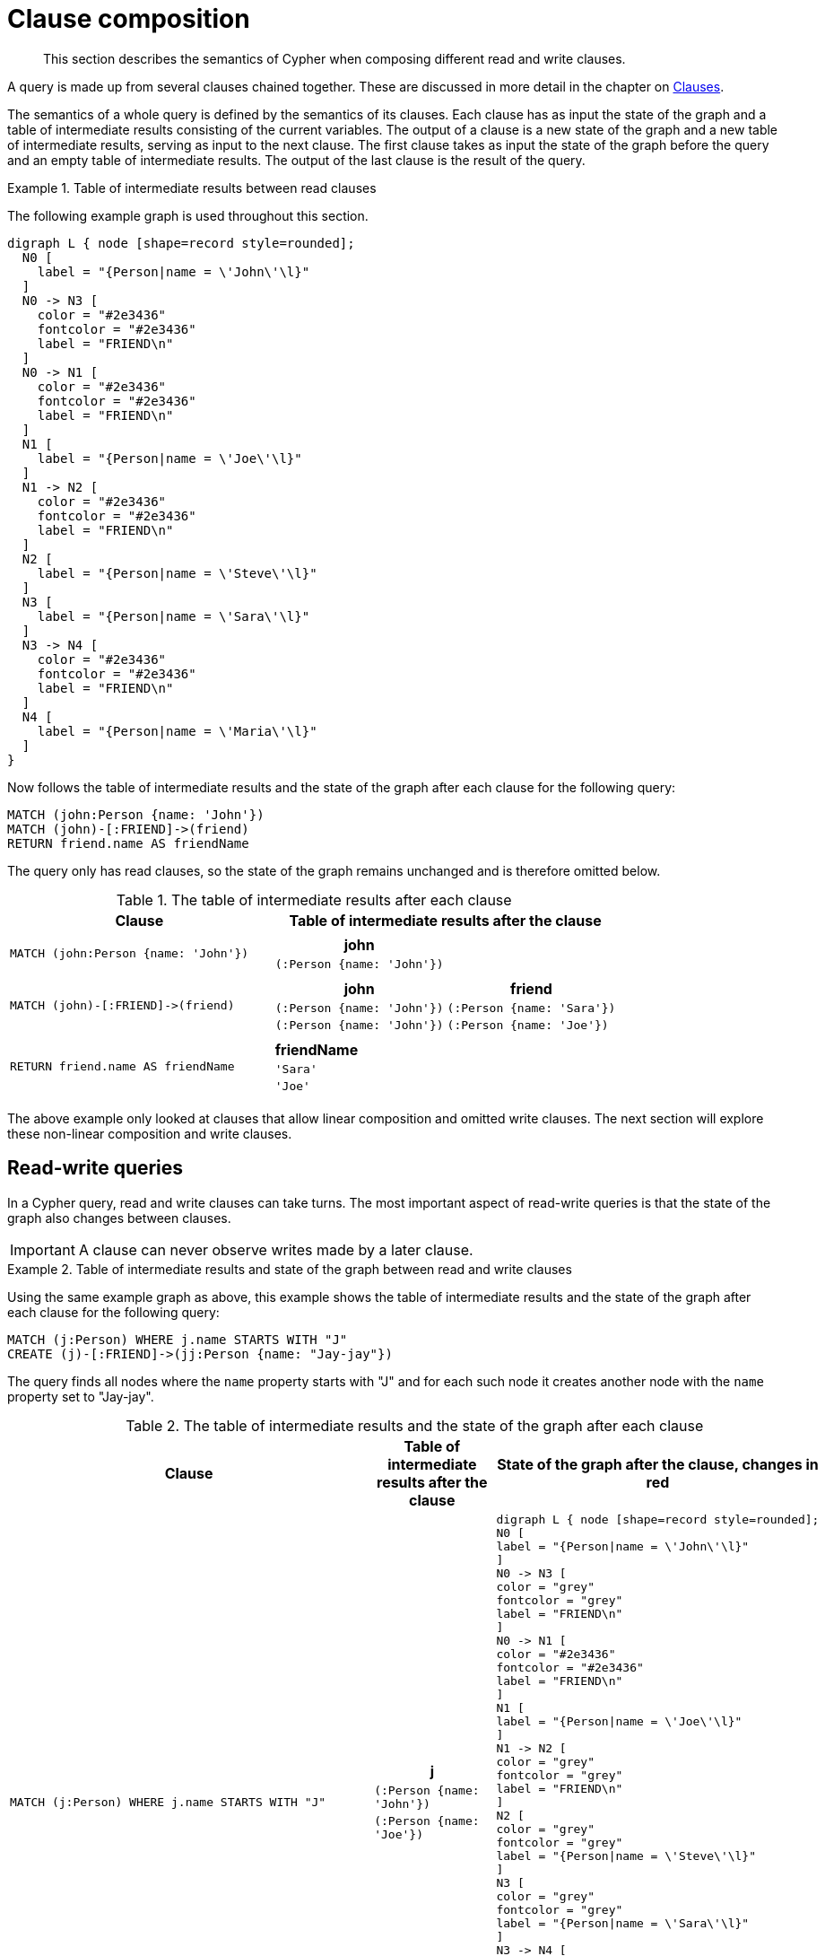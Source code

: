 :description: This section describes the semantics of Cypher when composing different read and write clauses.

[[cypher-clause-composition]]
= Clause composition

[abstract]
--
This section describes the semantics of Cypher when composing different read and write clauses.
--

A query is made up from several clauses chained together.
These are discussed in more detail in the chapter on xref::clauses/index.adoc[Clauses].

The semantics of a whole query is defined by the semantics of its clauses.
Each clause has as input the state of the graph and a table of intermediate results consisting of the current variables.
The output of a clause is a new state of the graph and a new table of intermediate results, serving as input to the next clause.
The first clause takes as input the state of the graph before the query and an empty table of intermediate results.
The output of the last clause is  the result of the query.

.Table of intermediate results between read clauses
======

The following example graph is used throughout this section.

[graphviz]
----
digraph L { node [shape=record style=rounded];
  N0 [
    label = "{Person|name = \'John\'\l}"
  ]
  N0 -> N3 [
    color = "#2e3436"
    fontcolor = "#2e3436"
    label = "FRIEND\n"
  ]
  N0 -> N1 [
    color = "#2e3436"
    fontcolor = "#2e3436"
    label = "FRIEND\n"
  ]
  N1 [
    label = "{Person|name = \'Joe\'\l}"
  ]
  N1 -> N2 [
    color = "#2e3436"
    fontcolor = "#2e3436"
    label = "FRIEND\n"
  ]
  N2 [
    label = "{Person|name = \'Steve\'\l}"
  ]
  N3 [
    label = "{Person|name = \'Sara\'\l}"
  ]
  N3 -> N4 [
    color = "#2e3436"
    fontcolor = "#2e3436"
    label = "FRIEND\n"
  ]
  N4 [
    label = "{Person|name = \'Maria\'\l}"
  ]
}
----

Now follows the table of intermediate results and the state of the graph after each clause for the following query:

[source,cypher, indent=0]
----
MATCH (john:Person {name: 'John'})
MATCH (john)-[:FRIEND]->(friend)
RETURN friend.name AS friendName
----

The query only has read clauses, so the state of the graph remains unchanged and is therefore omitted below.

.+The table of intermediate results after each clause+
[options="header", width="100%", cols="3a, 4a"]
|===

| Clause
| Table of intermediate results after the clause

| ----
MATCH (john:Person {name: 'John'})
----
|
[options="header",cols="1m"]
!===
! john
! (:Person {name: 'John'})
!===

| ----
MATCH (john)-[:FRIEND]->(friend)
----
|
[options="header",cols="1m, 1m"]
!===
! john             ! friend
! (:Person {name: 'John'}) ! (:Person {name: 'Sara'})
! (:Person {name: 'John'}) ! (:Person {name: 'Joe'})
!===

| ----
RETURN friend.name AS friendName
----
|
[options="header",cols="1m"]
!===
! friendName
! 'Sara'
! 'Joe'
!===


|===
======

The above example only looked at clauses that allow linear composition and omitted write clauses.
The next section will explore these non-linear composition and write clauses.

[[cypher-clause-composition-rw-queries]]
== Read-write queries

In a Cypher query, read and write clauses can take turns.
The most important aspect of read-write queries is that the state of the graph also changes between clauses.

[IMPORTANT]
====
A clause can never observe writes made by a later clause.
====

.Table of intermediate results and state of the graph between read and write clauses
======

Using the same example graph as above, this example shows the table of intermediate results and the state of the graph after each clause for the following query:

[source,cypher, indent=0]
----
MATCH (j:Person) WHERE j.name STARTS WITH "J"
CREATE (j)-[:FRIEND]->(jj:Person {name: "Jay-jay"})
----
The query finds all nodes where the `name` property starts with "J"
and for each such node it creates another node with  the `name` property set to "Jay-jay".


.+The table of intermediate results and the state of the graph after each clause+
[options="header", width="100%", cols="3a, 4a, 4a"]
|===

| Clause
| Table of intermediate results after the clause
| State of the graph after the clause, changes in red

| ----
MATCH (j:Person) WHERE j.name STARTS WITH "J"
----
|
[options="header",cols="1m"]
!===
! j
! (:Person {name: 'John'})
! (:Person {name: 'Joe'})
!===
|
[graphviz]
----
digraph L { node [shape=record style=rounded];
N0 [
label = "{Person\|name = \'John\'\l}"
]
N0 -> N3 [
color = "grey"
fontcolor = "grey"
label = "FRIEND\n"
]
N0 -> N1 [
color = "#2e3436"
fontcolor = "#2e3436"
label = "FRIEND\n"
]
N1 [
label = "{Person\|name = \'Joe\'\l}"
]
N1 -> N2 [
color = "grey"
fontcolor = "grey"
label = "FRIEND\n"
]
N2 [
color = "grey"
fontcolor = "grey"
label = "{Person\|name = \'Steve\'\l}"
]
N3 [
color = "grey"
fontcolor = "grey"
label = "{Person\|name = \'Sara\'\l}"
]
N3 -> N4 [
color = "grey"
fontcolor = "grey"
label = "FRIEND\n"
]
N4 [
color = "grey"
fontcolor = "grey"
label = "{Person\|name = \'Maria\'\l}"
]
}
----

| ----
CREATE (j)-[:FRIEND]->(jj:Person {name: "Jay-jay"})
----
|
[options="header",cols="1m, 1m"]
!===
! j                ! jj
! (:Person {name: 'John'}) ! (:Person {name: 'Jay-jay'})
! (:Person {name: 'Joe'})  ! (:Person {name: 'Jay-jay'})
!===
|

[graphviz]
----
digraph L { node [shape=record style=rounded];
N0 [
label = "{Person\|name = \'John\'\l}"
]
N0 -> N3 [
color = "#2e3436"
fontcolor = "#2e3436"
label = "FRIEND\n"
]
N0 -> N1 [
color = "#2e3436"
fontcolor = "#2e3436"
label = "FRIEND\n"
]
N1 [
label = "{Person\|name = \'Joe\'\l}"
]
N1 -> N2 [
color = "#2e3436"
fontcolor = "#2e3436"
label = "FRIEND\n"
]
N2 [
label = "{Person\|name = \'Steve\'\l}"
]
N3 [
label = "{Person\|name = \'Sara\'\l}"
]
N3 -> N4 [
color = "#2e3436"
fontcolor = "#2e3436"
label = "FRIEND\n"
]
N4 [
label = "{Person\|name = \'Maria\'\l}"
]
N0 -> N5 [
color = "red"
fontcolor = "red"
label = "FRIEND\n"
]
N5 [
color = "red"
fontcolor = "red"
label = "{Person\|name = \'Jay-jay\'\l}"
]
N1 -> N6 [
color = "red"
fontcolor = "red"
label = "FRIEND\n"
]
N6 [
color = "red"
fontcolor = "red"
label = "{Person\|name = \'Jay-jay\'\l}"
]
}
----
|===

It is important to note that the `MATCH` clause does not find the `Person` nodes that are created by the `CREATE` clause,
even though the name "Jay-jay" starts with "J".
This is because the `CREATE` clause comes after the `MATCH` clause and thus the `MATCH` can not observe any changes to
the graph made by the `CREATE`.

======

[[cypher-clause-composition-union-queries]]
== Queries with `UNION`

xref::clauses/union.adoc[`UNION`] queries are slightly different because the results of two or more queries are put together,
but each query starts with an empty table of intermediate results.

In a query with a `UNION` clause, any clause _before_ the `UNION` cannot observe writes made by a clause _after_ the `UNION`.
Any clause _after_ `UNION` can observe all writes made by a clause _before_ the `UNION`.
This means that the rule that a clause can never observe writes made by a later clause still applies in queries using `UNION`.

.Table of intermediate results and state of the graph in a query with `UNION`
======
Using the same example graph as above, this example shows the table of intermediate results and the state of the graph after each clause for the following query:

[source,cypher, indent=0]
----
CREATE (jj:Person {name: "Jay-jay"})
RETURN count(*) AS count
  UNION
MATCH (j:Person) WHERE j.name STARTS WITH "J"
RETURN count(*) AS count
----

.+The table of intermediate results and the state of the graph after each clause+
[options="header", width="100%", cols="3a, 4a, 4a"]
|===

| Clause
| Table of intermediate results after the clause
| State of the graph after the clause, changes in red

| ----
CREATE (jj:Person {name: "Jay-jay"})
----
|
[options="header",cols="1m"]
!===
! jj
! (:Person {name: 'Jay-jay'})
!===
|

[graphviz]
----
digraph L { node [shape=record style=rounded];
N0 [
label = "{Person\|name = \'John\'\l}"
]
N0 -> N3 [
color = "#2e3436"
fontcolor = "#2e3436"
label = "FRIEND\n"
]
N0 -> N1 [
color = "#2e3436"
fontcolor = "#2e3436"
label = "FRIEND\n"
]
N1 [
label = "{Person\|name = \'Joe\'\l}"
]
N1 -> N2 [
color = "#2e3436"
fontcolor = "#2e3436"
label = "FRIEND\n"
]
N2 [
label = "{Person\|name = \'Steve\'\l}"
]
N3 [
label = "{Person\|name = \'Sara\'\l}"
]
N3 -> N4 [
color = "#2e3436"
fontcolor = "#2e3436"
label = "FRIEND\n"
]
N4 [
label = "{Person\|name = \'Maria\'\l}"
]
N5 [
color = "red"
fontcolor = "red"
label = "{Person\|name = \'Jay-jay\'\l}"
]
}
----
| ----
RETURN count(*) AS count
----
|
[options="header",cols="1m"]
!===
! count
! 1
!===
|

[graphviz]
----
digraph L { node [shape=record style=rounded];
N0 [
label = "{Person\|name = \'John\'\l}"
]
N0 -> N3 [
color = "#2e3436"
fontcolor = "#2e3436"
label = "FRIEND\n"
]
N0 -> N1 [
color = "#2e3436"
fontcolor = "#2e3436"
label = "FRIEND\n"
]
N1 [
label = "{Person\|name = \'Joe\'\l}"
]
N1 -> N2 [
color = "#2e3436"
fontcolor = "#2e3436"
label = "FRIEND\n"
]
N2 [
label = "{Person\|name = \'Steve\'\l}"
]
N3 [
label = "{Person\|name = \'Sara\'\l}"
]
N3 -> N4 [
color = "#2e3436"
fontcolor = "#2e3436"
label = "FRIEND\n"
]
N4 [
label = "{Person\|name = \'Maria\'\l}"
]
N5 [
label = "{Person\|name = \'Jay-jay\'\l}"
]
}
----
| ----
MATCH (j:Person) WHERE j.name STARTS WITH "J"
----
|
[options="header",cols="1m"]
!===
! j
! (:Person {name: 'John'})
! (:Person {name: 'Joe'})
! (:Person {name: 'Jay-jay'})
!===
|
[graphviz]
----
digraph L { node [shape=record style=rounded];
N0 [
label = "{Person\|name = \'John\'\l}"
]
N0 -> N3 [
color = "grey"
fontcolor = "grey"
label = "FRIEND\n"
]
N0 -> N1 [
color = "#2e3436"
fontcolor = "#2e3436"
label = "FRIEND\n"
]
N1 [
label = "{Person\|name = \'Joe\'\l}"
]
N1 -> N2 [
color = "grey"
fontcolor = "grey"
label = "FRIEND\n"
]
N2 [
color = "grey"
fontcolor = "grey"
label = "{Person\|name = \'Steve\'\l}"
]
N3 [
color = "grey"
fontcolor = "grey"
label = "{Person\|name = \'Sara\'\l}"
]
N3 -> N4 [
color = "grey"
fontcolor = "grey"
label = "FRIEND\n"
]
N4 [
color = "grey"
fontcolor = "grey"
label = "{Person\|name = \'Maria\'\l}"
]
N5 [
label = "{Person\|name = \'Jay-jay\'\l}"
]
}
----
| ----
RETURN count(*) AS count
----
|
[options="header",cols="1m"]
!===
! count
! 3
!===
|

[graphviz]
----
digraph L { node [shape=record style=rounded];
N0 [
label = "{Person\|name = \'John\'\l}"
]
N0 -> N3 [
color = "#2e3436"
fontcolor = "#2e3436"
label = "FRIEND\n"
]
N0 -> N1 [
color = "#2e3436"
fontcolor = "#2e3436"
label = "FRIEND\n"
]
N1 [
label = "{Person\|name = \'Joe\'\l}"
]
N1 -> N2 [
color = "#2e3436"
fontcolor = "#2e3436"
label = "FRIEND\n"
]
N2 [
label = "{Person\|name = \'Steve\'\l}"
]
N3 [
label = "{Person\|name = \'Sara\'\l}"
]
N3 -> N4 [
color = "#2e3436"
fontcolor = "#2e3436"
label = "FRIEND\n"
]
N4 [
label = "{Person\|name = \'Maria\'\l}"
]
N5 [
label = "{Person\|name = \'Jay-jay\'\l}"
]
}
----

|===

It is important to note that the `MATCH` clause finds the `Person` node that is created by the `CREATE` clause.
This is because the `CREATE` clause comes before the `MATCH` clause and thus the `MATCH` can observe any changes to
the graph made by the `CREATE`.

======

[[cypher-clause-composition-call-queries]]
== Queries with `CALL {}` subqueries

Subqueries inside a xref::clauses/call-subquery.adoc[`CALL {}`] clause are evaluated for each incoming input row.
This means that write clauses inside a subquery can get executed more than once.
The different invocations of the subquery are executed in turn, in the order of the incoming input rows.

Later invocations of the subquery can observe writes made by earlier invocations of the subquery.

.Table of intermediate results and state of the graph in a query with `CALL {}`
======
Using the same example graph as above, this example shows the table of intermediate results and the state of the graph after each clause for the following query:

[source,cypher]
----
MATCH (john:Person {name: 'John'})
SET john.friends = []
WITH john
MATCH (john)-[:FRIEND]->(friend)
WITH john, friend
CALL {
  WITH john, friend
  WITH *, john.friends AS friends
  SET john.friends = friends + friend.name
}
----

.+The table of intermediate results and the state of the graph after each clause+
[options="header", width="100%", cols="3a, 4a, 4a"]
|===

| Clause
| Table of intermediate results after the clause
| State of the graph after the clause, changes in red
|----
MATCH (john:Person {name: 'John'})
----
|
[options="header",cols="1m"]
!===
! john
! (:Person {name: 'John'})
!===
|
[graphviz]
----
digraph L { node [shape=record style=rounded];
N0 [
label = "{Person\|name = \'John\'\l}"
]
N0 -> N3 [
color = "grey"
fontcolor = "grey"
label = "FRIEND\n"
]
N0 -> N1 [
color = "grey"
fontcolor = "grey"
label = "FRIEND\n"
]
N1 [

color = "grey"
fontcolor = "grey"
label = "{Person\|name = \'Joe\'\l}"
]
N1 -> N2 [
color = "grey"
fontcolor = "grey"
label = "FRIEND\n"
]
N2 [
color = "grey"
fontcolor = "grey"
label = "{Person\|name = \'Steve\'\l}"
]
N3 [
color = "grey"
fontcolor = "grey"
label = "{Person\|name = \'Sara\'\l}"
]
N3 -> N4 [
color = "grey"
fontcolor = "grey"
label = "FRIEND\n"
]
N4 [
color = "grey"
fontcolor = "grey"
label = "{Person\|name = \'Maria\'\l}"
]
}
----
|----
SET john.friends = []
----
|
[options="header",cols="1m"]
!===
! john
! (:Person {name: 'John', friends: []})
!===
|
[graphviz]
----
digraph L { node [shape=record style=rounded];
N0 [
color = "red"
fontcolor = "red"
label = "{Person\|name = \'John\'\l\|friends = []\l}"
]
N0 -> N3 [
label = "FRIEND\n"
]
N0 -> N1 [
color = "#2e3436"
fontcolor = "#2e3436"
label = "FRIEND\n"
]
N1 [
label = "{Person\|name = \'Joe\'\l}"
]
N1 -> N2 [
label = "FRIEND\n"
]
N2 [
label = "{Person\|name = \'Steve\'\l}"
]
N3 [
label = "{Person\|name = \'Sara\'\l}"
]
N3 -> N4 [
label = "FRIEND\n"
]
N4 [
label = "{Person\|name = \'Maria\'\l}"
]
}
----


|----
MATCH (john)-[:FRIEND]->(friend)
----
|
[options="header",cols="1m, 1m"]
!===
! john             ! friend
! (:Person {name: 'John', friends: []}) ! (:Person {name: 'Sara'})
! (:Person {name: 'John', friends: []}) ! (:Person {name: 'Joe'})
!===
|
[graphviz]
----
digraph L { node [shape=record style=rounded];
N0 [
label = "{Person\|name = \'John\'\l\|friends = []\l}"
]
N0 -> N3 [
label = "FRIEND\n"
]
N0 -> N1 [
color = "#2e3436"
fontcolor = "#2e3436"
label = "FRIEND\n"
]
N1 [
label = "{Person\|name = \'Joe\'\l}"
]
N1 -> N2 [
color = "grey"
fontcolor = "grey"
label = "FRIEND\n"
]
N2 [
color = "grey"
fontcolor = "grey"
label = "{Person\|name = \'Steve\'\l}"
]
N3 [
label = "{Person\|name = \'Sara\'\l}"
]
N3 -> N4 [
color = "grey"
fontcolor = "grey"
label = "FRIEND\n"
]
N4 [
color = "grey"
fontcolor = "grey"
label = "{Person\|name = \'Maria\'\l}"
]
}
----

| First invocation of
----
WITH *, john.friends AS friends
----
|
[options="header",cols="2m, 1m, 1m"]
!===
! john                          ! friend           ! friends
! (:Person {name: 'John', friends: []}) ! (:Person {name: 'Sara'}) ! []
!===
|
[graphviz]
----
digraph L { node [shape=record style=rounded];
N0 [
label = "{Person\|name = \'John\'\l\|friends = []\l}"
]
N0 -> N3 [
label = "FRIEND\n"
]
N0 -> N1 [
color = "#2e3436"
fontcolor = "#2e3436"
label = "FRIEND\n"
]
N1 [
label = "{Person\|name = \'Joe\'\l}"
]
N1 -> N2 [
label = "FRIEND\n"
]
N2 [
label = "{Person\|name = \'Steve\'\l}"
]
N3 [
label = "{Person\|name = \'Sara\'\l}"
]
N3 -> N4 [
label = "FRIEND\n"
]
N4 [
label = "{Person\|name = \'Maria\'\l}"
]
}
----

| First invocation of
----
SET john.friends = friends + friend.name
----

|[options="header",cols="2m, 1m, 1m"]
!===
! john                                ! friend           ! friends
! (:Person {name: 'John', friends: ['Sara']}) ! (:Person {name: 'Sara'}) ! []
!===
|
[graphviz]
----
digraph L { node [shape=record style=rounded];
N0 [
color = "red"
fontcolor = "red"
label = "{Person\|name = \'John\'\l\|friends = ['Sara']\l}"
]
N0 -> N3 [
label = "FRIEND\n"
]
N0 -> N1 [
color = "#2e3436"
fontcolor = "#2e3436"
label = "FRIEND\n"
]
N1 [
label = "{Person\|name = \'Joe\'\l}"
]
N1 -> N2 [
label = "FRIEND\n"
]
N2 [
label = "{Person\|name = \'Steve\'\l}"
]
N3 [
label = "{Person\|name = \'Sara\'\l}"
]
N3 -> N4 [
label = "FRIEND\n"
]
N4 [
label = "{Person\|name = \'Maria\'\l}"
]
}
----

| Second invocation of
----
WITH *, john.friends AS friends
----
|
[options="header",cols="2m, 1m, 1m"]
!===
! john                                ! friend           ! friends
! (:Person {name: 'John', friends: ['Sara']}) ! (:Person {name: 'Joe'}) ! ['Sara']
!===
|
[graphviz]
----
digraph L { node [shape=record style=rounded];
N0 [
label = "{Person\|name = \'John\'\l\|friends = ['Sara']\l}"
]
N0 -> N3 [
label = "FRIEND\n"
]
N0 -> N1 [
color = "#2e3436"
fontcolor = "#2e3436"
label = "FRIEND\n"
]
N1 [
label = "{Person\|name = \'Joe\'\l}"
]
N1 -> N2 [
label = "FRIEND\n"
]
N2 [
label = "{Person\|name = \'Steve\'\l}"
]
N3 [
label = "{Person\|name = \'Sara\'\l}"
]
N3 -> N4 [
label = "FRIEND\n"
]
N4 [
label = "{Person\|name = \'Maria\'\l}"
]
}
----

| Second invocation of
----
SET john.friends = friends + friend.name
----

|[options="header",cols="2m, 1m, 1m"]
!===
! john                                       ! friend           ! friends
! (:Person {name: 'John', friends: ['Sara', 'Joe']}) ! (:Person {name: 'Joe'}) ! ['Sara']
!===
|
[graphviz]
----
digraph L { node [shape=record style=rounded];
N0 [
color = "red"
fontcolor = "red"
label = "{Person\|name = \'John\'\l\|friends = ['Sara', 'Joe']\l}"
]
N0 -> N3 [
label = "FRIEND\n"
]
N0 -> N1 [
color = "#2e3436"
fontcolor = "#2e3436"
label = "FRIEND\n"
]
N1 [
label = "{Person\|name = \'Joe\'\l}"
]
N1 -> N2 [
label = "FRIEND\n"
]
N2 [
label = "{Person\|name = \'Steve\'\l}"
]
N3 [
label = "{Person\|name = \'Sara\'\l}"
]
N3 -> N4 [
label = "FRIEND\n"
]
N4 [
label = "{Person\|name = \'Maria\'\l}"
]
}
----
|===

It is important to note that, in the subquery, the second invocation of the `WITH` clause could observe
the writes made by the first invocation of the `SET` clause.

======

[[cypher-clause-composition-implementation]]
== Notes on the implementation

An easy way to implement the semantics outlined above is to fully execute each clause and
materialize the table of intermediate results before executing the next clause.
This approach would consume a lot of memory for materializing the tables of intermediate results and would generally not perform well.

Instead, Cypher will in general try to interleave the execution of clauses.
This is called xref::execution-plans/index.adoc#eagerness-laziness[lazy evaluation].
It only materializes intermediate results when needed.
In many read-write queries it is unproblematic to execute clauses interleaved, but when it is not,
Cypher must ensure that the table of intermediate results gets materialized at the right time(s).
This is done by inserting an xref::execution-plans/operators.adoc#query-plan-eager[`Eager`] operator into the execution plan.
